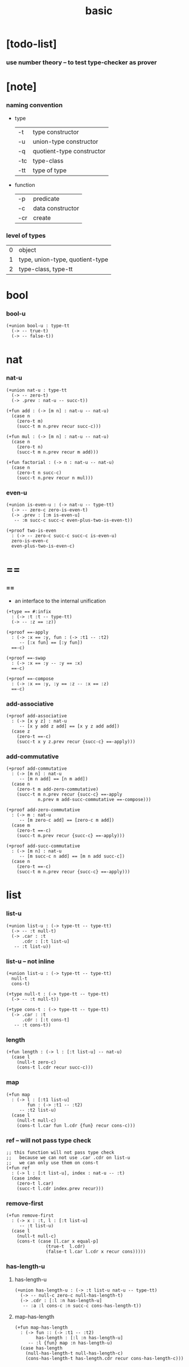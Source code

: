 #+title: basic

* [todo-list]

*** use number theory -- to test type-checker as prover

* [note]

*** naming convention

    - type

      | -t  | type constructor          |
      | -u  | union-type constructor    |
      | -q  | quotient-type constructor |
      | -tc | type-class                |
      | -tt | type of type              |

    - function

      | -p  | predicate        |
      | -c  | data constructor |
      | -cr | create           |

*** level of types

    | 0 | object                          |
    | 1 | type, union-type, quotient-type |
    | 2 | type-class, type-tt             |

* bool

*** bool-u

    #+begin_src cicada
    (+union bool-u : type-tt
      (-> -- true-t)
      (-> -- false-t))
    #+end_src

* nat

*** nat-u

    #+begin_src cicada
    (+union nat-u : type-tt
      (-> -- zero-t)
      (-> .prev : nat-u -- succ-t))

    (+fun add : (-> [m n] : nat-u -- nat-u)
      (case n
        (zero-t m)
        (succ-t m n.prev recur succ-c)))

    (+fun mul : (-> [m n] : nat-u -- nat-u)
      (case n
        (zero-t n)
        (succ-t m n.prev recur m add)))

    (+fun factorial : (-> n : nat-u -- nat-u)
      (case n
        (zero-t n succ-c)
        (succ-t n.prev recur n mul)))
    #+end_src

*** even-u

    #+begin_src cicada
    (+union is-even-u : (-> nat-u -- type-tt)
      (-> -- zero-c zero-is-even-t)
      (-> .prev : [:m is-even-u]
       -- :m succ-c succ-c even-plus-two-is-even-t))

    (+proof two-is-even
      : (-> -- zero-c succ-c succ-c is-even-u)
      zero-is-even-c
      even-plus-two-is-even-c)
    #+end_src

* ==

*** ==

    - an interface to the internal unification

    #+begin_src cicada
    (+type == #:infix
      : (-> :t :t -- type-tt)
      (-> -- :z == :z))

    (+proof ==-apply
      : (-> :x == :y, fun : (-> :t1 -- :t2)
         -- [:x fun] == [:y fun])
      ==-c)

    (+proof ==-swap
      : (-> :x == :y -- :y == :x)
      ==-c)

    (+proof ==-compose
      : (-> :x == :y, :y == :z -- :x == :z)
      ==-c)
    #+end_src

*** add-associative

    #+begin_src cicada
    (+proof add-associative
      : (-> [x y z] : nat-u
         -- [x y add z add] == [x y z add add])
      (case z
        (zero-t ==-c)
        (succ-t x y z.prev recur {succ-c} ==-apply)))
    #+end_src

*** add-commutative

    #+begin_src cicada
    (+proof add-commutative
      : (-> [m n] : nat-u
         -- [m n add] == [n m add])
      (case n
        (zero-t m add-zero-commutative)
        (succ-t m n.prev recur {succ-c} ==-apply
                n.prev m add-succ-commutative ==-compose)))

    (+proof add-zero-commutative
      : (-> m : nat-u
         -- [m zero-c add] == [zero-c m add])
      (case m
        (zero-t ==-c)
        (succ-t m.prev recur {succ-c} ==-apply)))

    (+proof add-succ-commutative
      : (-> [m n] : nat-u
         -- [m succ-c n add] == [m n add succ-c])
      (case n
        (zero-t ==-c)
        (succ-t m n.prev recur {succ-c} ==-apply)))
    #+end_src

* list

*** list-u

    #+begin_src cicada
    (+union list-u : (-> type-tt -- type-tt)
      (-> -- :t null-t)
      (-> .car : :t
          .cdr : [:t list-u]
       -- :t list-u))
    #+end_src

*** list-u -- not inline

    #+begin_src cicada
    (+union list-u : (-> type-tt -- type-tt)
      null-t
      cons-t)

    (+type null-t : (-> type-tt -- type-tt)
      (-> -- :t null-t))

    (+type cons-t : (-> type-tt -- type-tt)
      (-> .car : :t
          .cdr : [:t cons-t]
       -- :t cons-t))
    #+end_src

*** length

    #+begin_src cicada
    (+fun length : (-> l : [:t list-u] -- nat-u)
      (case l
        (null-t zero-c)
        (cons-t l.cdr recur succ-c)))
    #+end_src

*** map

    #+begin_src cicada
    (+fun map
      : (-> l : [:t1 list-u]
            fun : (-> :t1 -- :t2)
         -- :t2 list-u)
      (case l
        (null-t null-c)
        (cons-t l.car fun l.cdr {fun} recur cons-c)))
    #+end_src

*** ref -- will not pass type check

    #+begin_src cicada
    ;; this function will not pass type check
    ;;   because we can not use .car .cdr on list-u
    ;;   we can only use them on cons-t
    (+fun ref
      : (-> l : [:t list-u], index : nat-u -- :t)
      (case index
        (zero-t l.car)
        (succ-t l.cdr index.prev recur)))
    #+end_src

*** remove-first

    #+begin_src cicada
    (+fun remove-first
      : (-> x : :t, l : [:t list-u]
         -- :t list-u)
      (case l
        (null-t null-c)
        (cons-t (case [l.car x equal-p]
                   (true-t  l.cdr)
                   (false-t l.car l.cdr x recur cons)))))
    #+end_src

*** has-length-u

***** has-length-u

      #+begin_src cicada
      (+union has-length-u : (-> :t list-u nat-u -- type-tt)
        (-> -- null-c zero-c null-has-length-t)
        (-> .cdr : [:l :n has-length-u]
         -- :a :l cons-c :n succ-c cons-has-length-t))
      #+end_src

***** map-has-length

      #+begin_src cicada
      (+fun map-has-length
        : (-> fun :: (-> :t1 -- :t2)
              has-length : [:l :n has-length-u]
           -- :l {fun} map :n has-length-u)
        (case has-length
          (null-has-length-t null-has-length-c)
          (cons-has-length-t has-length.cdr recur cons-has-length-c)))
      #+end_src
